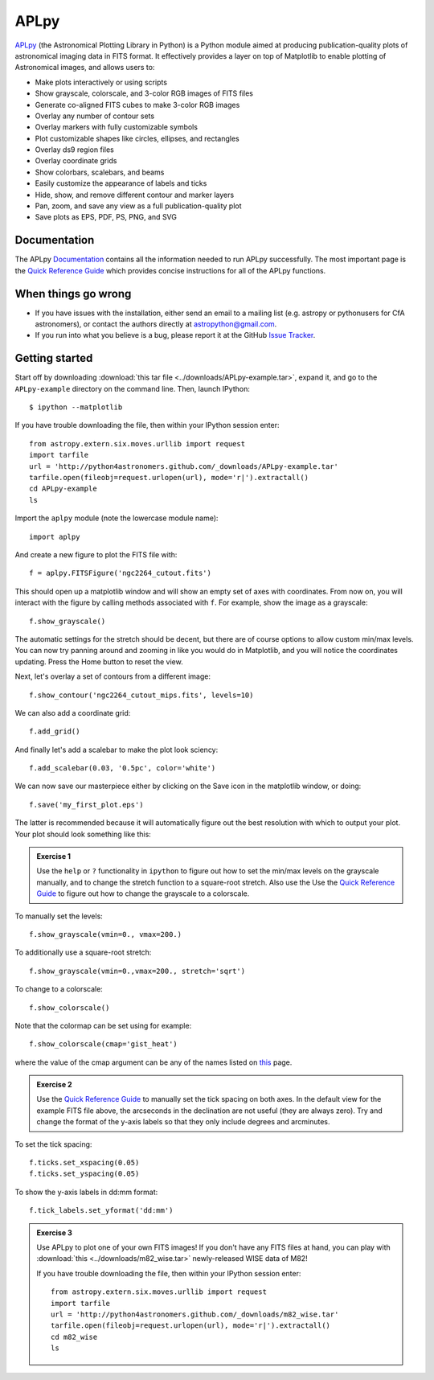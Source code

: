 APLpy
======

`APLpy <http://aplpy.github.com>`_ (the Astronomical Plotting Library in Python) is a Python module aimed at producing publication-quality plots of astronomical imaging data in FITS format. It effectively provides a layer on top of Matplotlib to enable plotting of Astronomical images, and allows users to:

* Make plots interactively or using scripts
* Show grayscale, colorscale, and 3-color RGB images of FITS files
* Generate co-aligned FITS cubes to make 3-color RGB images
* Overlay any number of contour sets
* Overlay markers with fully customizable symbols
* Plot customizable shapes like circles, ellipses, and rectangles
* Overlay ds9 region files
* Overlay coordinate grids
* Show colorbars, scalebars, and beams
* Easily customize the appearance of labels and ticks
* Hide, show, and remove different contour and marker layers
* Pan, zoom, and save any view as a full publication-quality plot
* Save plots as EPS, PDF, PS, PNG, and SVG

Documentation
-------------

The APLpy `Documentation <http://aplpy.github.com/documentation/index.html>`_ contains all the information needed to run APLpy successfully. The most important page is the `Quick Reference Guide <http://aplpy.github.com/documentation/quick_reference.html>`_ which provides concise instructions for all of the APLpy functions.

When things go wrong
--------------------

* If you have issues with the installation, either send an email to a mailing list (e.g. astropy or pythonusers for CfA astronomers), or contact the authors directly at astropython@gmail.com.

* If you run into what you believe is a bug, please report it at the GitHub `Issue Tracker <https://github.com/aplpy/aplpy/issues>`_.

Getting started
---------------

Start off by downloading :download:`this tar file <../downloads/APLpy-example.tar>`, expand it, and go to the ``APLpy-example`` directory on the command line. Then, launch IPython::

    $ ipython --matplotlib

If you have trouble downloading the file, then within your IPython session enter::

    from astropy.extern.six.moves.urllib import request
    import tarfile
    url = 'http://python4astronomers.github.com/_downloads/APLpy-example.tar'
    tarfile.open(fileobj=request.urlopen(url), mode='r|').extractall()
    cd APLpy-example
    ls

Import the ``aplpy`` module (note the lowercase module name)::

    import aplpy

And create a new figure to plot the FITS file with::

    f = aplpy.FITSFigure('ngc2264_cutout.fits')

This should open up a matplotlib window and will show an empty set of axes with coordinates. From now on, you will interact with the figure by calling methods associated with ``f``. For example, show the image as a grayscale::

    f.show_grayscale()

The automatic settings for the stretch should be decent, but there are of course options to allow custom min/max levels. You can now try panning around and zooming in like you would do in Matplotlib, and you will notice the coordinates updating. Press the Home button to reset the view.

Next, let's overlay a set of contours from a different image::

    f.show_contour('ngc2264_cutout_mips.fits', levels=10)

We can also add a coordinate grid::

    f.add_grid()

And finally let's add a scalebar to make the plot look sciency::

    f.add_scalebar(0.03, '0.5pc', color='white')

We can now save our masterpiece either by clicking on the Save icon in the matplotlib window, or doing::

    f.save('my_first_plot.eps')

The latter is recommended because it will automatically figure out the best resolution with which to output your plot. Your plot should look something like this:

.. image:: aplpy_example.png

.. admonition::  Exercise 1

    Use the  ``help`` or ``?`` functionality in ``ipython`` to figure out how to set the min/max levels on the grayscale manually, and to change the stretch function to a square-root stretch. Also use the Use the `Quick Reference Guide <http://aplpy.github.com/documentation/quick_reference.html>`_ to figure out how to change the grayscale to a colorscale.

.. raw:: html

   <p class="flip9">Click to Show/Hide Solution</p> <div class="panel9">

To manually set the levels::

    f.show_grayscale(vmin=0., vmax=200.)

To additionally use a square-root stretch::

    f.show_grayscale(vmin=0.,vmax=200., stretch='sqrt')

To change to a colorscale::

    f.show_colorscale()

Note that the colormap can be set using for example::

    f.show_colorscale(cmap='gist_heat')

where the value of the cmap argument can be any of the names listed on `this <http://www.scipy.org/Cookbook/Matplotlib/Show_colormaps>`_ page.

.. raw:: html

   </div>


.. admonition::  Exercise 2

    Use the `Quick Reference Guide <http://aplpy.github.com/documentation/quick_reference.html>`_ to manually set the tick spacing on both axes. In the default view for the example FITS file above, the arcseconds in the declination are not useful (they are always zero). Try and change the format of the y-axis labels so that they only include degrees and arcminutes.

.. raw:: html

   <p class="flip8">Click to Show/Hide Solution</p> <div class="panel8">

To set the tick spacing::

   f.ticks.set_xspacing(0.05)
   f.ticks.set_yspacing(0.05)

To show the y-axis labels in dd:mm format::

    f.tick_labels.set_yformat('dd:mm')

.. raw:: html

   </div>


.. admonition:: Exercise 3

    Use APLpy to plot one of your own FITS images! If you don't have any FITS files at hand, you can play with :download:`this <../downloads/m82_wise.tar>` newly-released WISE data of M82!

    If you have trouble downloading the file, then within your IPython session enter::

        from astropy.extern.six.moves.urllib import request
        import tarfile
        url = 'http://python4astronomers.github.com/_downloads/m82_wise.tar'
        tarfile.open(fileobj=request.urlopen(url), mode='r|').extractall()
        cd m82_wise
        ls

